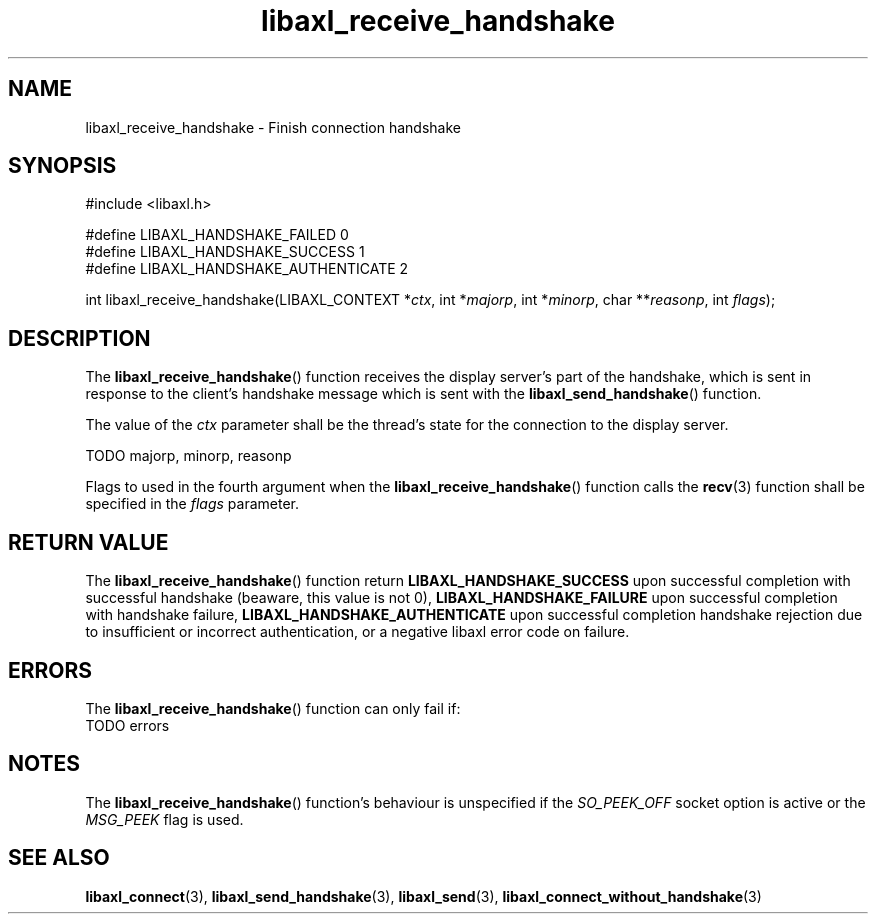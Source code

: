 .TH libaxl_receive_handshake 3 libaxl
.SH NAME
libaxl_receive_handshake - Finish connection handshake
.SH SYNOPSIS
.nf
#include <libaxl.h>

#define LIBAXL_HANDSHAKE_FAILED       0
#define LIBAXL_HANDSHAKE_SUCCESS      1
#define LIBAXL_HANDSHAKE_AUTHENTICATE 2

int libaxl_receive_handshake(LIBAXL_CONTEXT *\fIctx\fP, int *\fImajorp\fP, int *\fIminorp\fP, char **\fIreasonp\fP, int \fIflags\fP);
.fi
.SH DESCRIPTION
The
.BR libaxl_receive_handshake ()
function receives the display server's part of
the handshake, which is sent in response to the
client's handshake message which is sent with the
.BR libaxl_send_handshake ()
function.
.PP
The value of the
.I ctx
parameter shall be the thread's state for the
connection to the display server.
.PP
TODO majorp, minorp, reasonp
.PP
Flags to used in the fourth argument when the
.BR libaxl_receive_handshake ()
function calls the
.BR recv (3)
function shall be specified in the
.I flags
parameter.
.SH RETURN VALUE
The
.BR libaxl_receive_handshake ()
function return
.B LIBAXL_HANDSHAKE_SUCCESS
upon successful completion with successful handshake
(beaware, this value is not 0),
.B LIBAXL_HANDSHAKE_FAILURE
upon successful completion with handshake failure,
.B LIBAXL_HANDSHAKE_AUTHENTICATE
upon successful completion handshake rejection
due to insufficient or incorrect authentication,
or a negative libaxl error code on failure.
.SH ERRORS
The
.BR libaxl_receive_handshake ()
function can only fail if:
.TP
TODO errors
.SH NOTES
The
.BR libaxl_receive_handshake ()
function's behaviour is unspecified if the
.I SO_PEEK_OFF
socket option is active or the
.I MSG_PEEK
flag is used.
.SH SEE ALSO
.BR libaxl_connect (3),
.BR libaxl_send_handshake (3),
.BR libaxl_send (3),
.BR libaxl_connect_without_handshake (3)

